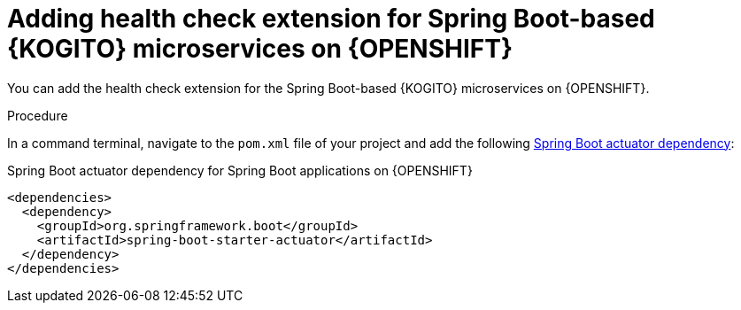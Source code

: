 [id="proc-kogito-enable-probes-springboot_{context}"]
= Adding health check extension for Spring Boot-based {KOGITO} microservices on {OPENSHIFT}

You can add the health check extension for the Spring Boot-based {KOGITO} microservices on {OPENSHIFT}.

.Procedure
In a command terminal, navigate to the `pom.xml` file of your project and add the following https://docs.spring.io/spring-boot/docs/2.3.0.RELEASE/reference/html/production-ready-features.html[Spring Boot actuator dependency]:

.Spring Boot actuator dependency for Spring Boot applications on {OPENSHIFT}
[source,xml]
----
<dependencies>
  <dependency>
    <groupId>org.springframework.boot</groupId>
    <artifactId>spring-boot-starter-actuator</artifactId>
  </dependency>
</dependencies>
----
